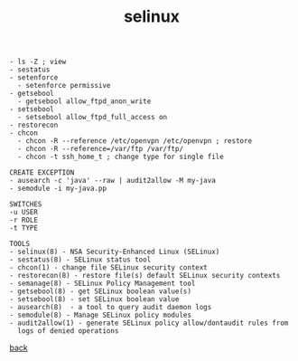 #+title: selinux
#+options: num:nil ^:nil creator:nil author:nil timestamp:nil

#+BEGIN_EXAMPLE
  - ls -Z ; view 
  - sestatus
  - setenforce
    - setenforce permissive
  - getsebool
    - getsebool allow_ftpd_anon_write
  - setsebool
    - setsebool allow_ftpd_full_access on
  - restorecon
  - chcon
    - chcon -R --reference /etc/openvpn /etc/openvpn ; restore
    - chcon -R --reference=/var/ftp /var/ftp/
    - chcon -t ssh_home_t ; change type for single file

  CREATE EXCEPTION
  - ausearch -c 'java' --raw | audit2allow -M my-java
  - semodule -i my-java.pp 

  SWITCHES
  -u USER 
  -r ROLE
  -t TYPE

  TOOLS
  - selinux(8) - NSA Security-Enhanced Linux (SELinux)
  - sestatus(8) - SELinux status tool
  - chcon(1) - change file SELinux security context
  - restorecon(8) - restore file(s) default SELinux security contexts
  - semanage(8) - SELinux Policy Management tool
  - getsebool(8) - get SELinux boolean value(s)
  - setsebool(8) - set SELinux boolean value
  - ausearch(8)  - a tool to query audit daemon logs
  - semodule(8) - Manage SELinux policy modules
  - audit2allow(1) - generate SELinux policy allow/dontaudit rules from
    logs of denied operations
#+END_EXAMPLE

[[file:../centos.html][back]]
